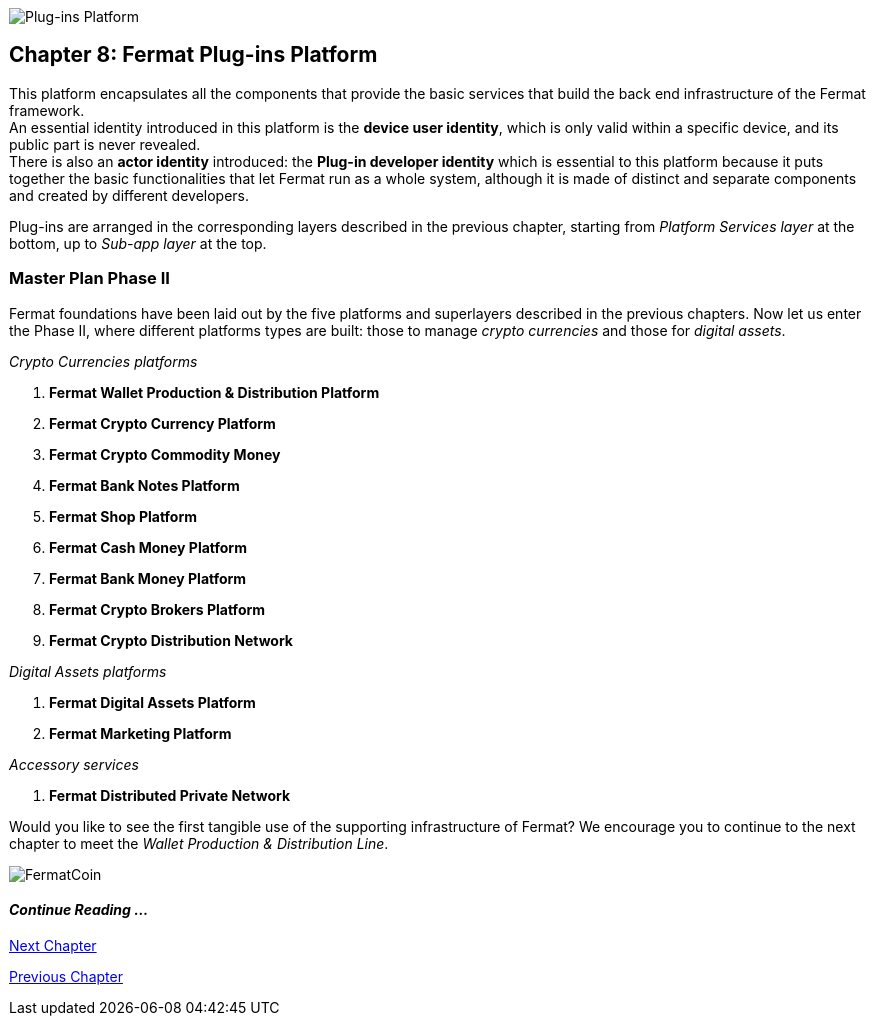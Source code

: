 :numbered!:

image::https://github.com/bitDubai/media-kit/blob/master/Readme%20Image/Coins/PIP.jpg[Plug-ins Platform]
== Chapter 8: Fermat Plug-ins Platform

This platform encapsulates all the components that provide the basic services that build the back end infrastructure of the Fermat framework. +
An essential identity introduced in this platform is the *device user identity*, which is only valid within a specific device, and its public part is never revealed. + 
There is also an *actor identity* introduced: the *Plug-in developer identity* which is essential to this platform because it puts together the basic functionalities that let Fermat run as a whole system, although it is made of distinct and separate components and created by different developers. +

Plug-ins are arranged in the corresponding layers described in the previous chapter, starting from _Platform Services layer_ at the bottom, up to _Sub-app layer_ at the top. 

////
=== _Platform Services layer_
In this platform, components in this layer handle exceptions and events: 

Event Manager :: it keeps track of the _events_ occurring alongside the entire platform to let plugins listen to the events that correspond to its function to trigger the corresponding plug-in activity. 

Connectivity Subsystem ::
Location Subsystem ::
Power Subsystem ::
Platform Info :: + 

=== _Hardware layer_
As Fermat runs distributed in different devices, this layer has the components necessary to identify each of this devices _independently_ of the user that is logged in, and also to provide all the device's information that is needed for the system to run.+

Local Device ::
Device Network :: +


=== _Users layer_
Fermat is a multiuser and multi-device system. Therefore, depending on how the user interacts with Fermat, users are divided into certain _users categories_ which allow to properly handle the user's activity within Fermat. +
 
Device User :: + this component handles transactions that take place inside the same device, an the user is identified in Fermat as a *Device User*


=== _Plug-in layer_
Identity ::
Dependency :: +


=== _License layer_
Fermat system ensures a _micro-license_ system to let the developer of a certain plug-in or certain wallet or any other component to charge a *fee* for the use of the component, and the revenue is enforced programmatically by Fermat to reach the license owner.    
Plug-in :: +


=== _Network Service layer_
Sub App Resources ::


System Monitor ::
Error Manager ::
Messenger ::
Technical Support :: +


=== _Actor Network Service layer_
Developer:: +


=== _Identity layer_
Developer :: gathers information about developers of components of Fermat, not only to identify his products, but also to give technical support.
Designer :: +


=== _World layer_
Location :: +

=== _Middleware layer_

Intra User Technical Report ::
Developer User Technical Report ::
Developer Error Manager ::
Sub App Settings ::
Notification :: +

=== _Actor layer_
Developer ::
Designer :: +


=== _Desktop Module layer_
Sub App Manager :: +


=== _Subapp Module layer_
Shell ::
Designer ::
Developer ::
Technical Support ::
Sys Monitor ::
Feedback ::
Reviews :: +

=== _Engine layer_

Sub App Runtime ::
Desktop Runtime :: +


=== _Desktop layer_

Sub App Manager :: +


=== _Subapp layer_
Shell ::
Designer ::
Developer ::
Technical Support ::
Sys Monitor ::
Feedback ::
Reviews :: +

////

=== Master Plan Phase II
Fermat foundations have been laid out by the five platforms and superlayers described in the previous chapters. Now let us enter the Phase II, where different platforms types are built: those to manage _crypto currencies_ and those for _digital assets_. +

._Crypto Currencies platforms_
. *Fermat Wallet Production & Distribution Platform*
. *Fermat Crypto Currency Platform*
. *Fermat Crypto Commodity Money*
. *Fermat Bank Notes Platform*
. *Fermat Shop Platform*
. *Fermat Cash Money Platform*
. *Fermat Bank Money Platform*
. *Fermat Crypto Brokers Platform*
. *Fermat Crypto Distribution Network*

._Digital Assets platforms_
. *Fermat Digital Assets Platform*
. *Fermat Marketing Platform*

._Accessory services_
. *Fermat Distributed Private Network*

Would you like to see the first tangible use of the supporting infrastructure of Fermat? We encourage you to continue to the next chapter to meet the _Wallet Production & Distribution Line_.

:numbered!:
image::https://github.com/bitDubai/media-kit/blob/master/Readme%20Image/Background/Front_Bitcoin_scn_low.jpg[FermatCoin]
==== _Continue Reading ..._
link:book-chapter-09.asciidoc[Next Chapter]

link:book-chapter-07.asciidoc[Previous Chapter]

